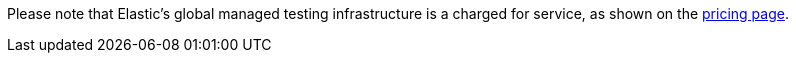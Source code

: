 Please note that Elastic’s global managed testing infrastructure is a charged for service, as shown on the https://www.elastic.co/pricing[pricing page].